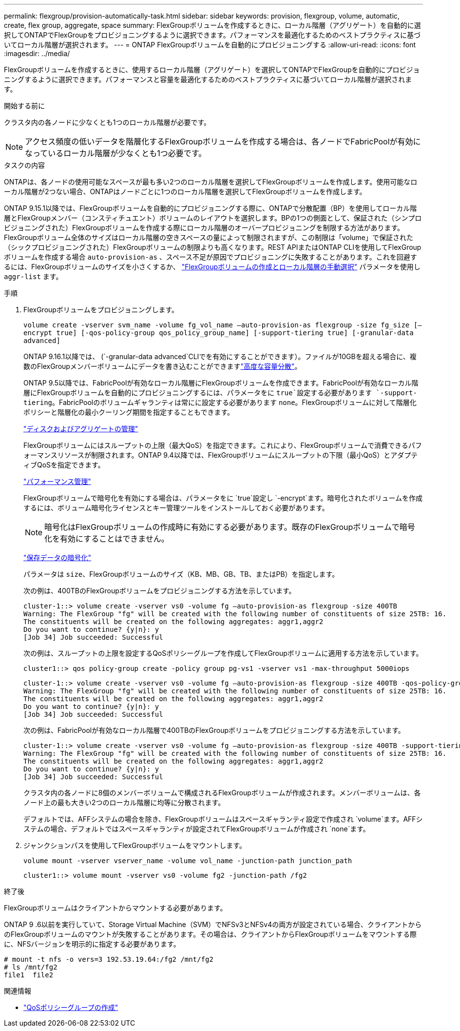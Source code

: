 ---
permalink: flexgroup/provision-automatically-task.html 
sidebar: sidebar 
keywords: provision, flexgroup, volume, automatic, create, flex group, aggregate, space 
summary: FlexGroupボリュームを作成するときに、ローカル階層（アグリゲート）を自動的に選択してONTAPでFlexGroupをプロビジョニングするように選択できます。パフォーマンスを最適化するためのベストプラクティスに基づいてローカル階層が選択されます。 
---
= ONTAP FlexGroupボリュームを自動的にプロビジョニングする
:allow-uri-read: 
:icons: font
:imagesdir: ../media/


[role="lead"]
FlexGroupボリュームを作成するときに、使用するローカル階層（アグリゲート）を選択してONTAPでFlexGroupを自動的にプロビジョニングするように選択できます。パフォーマンスと容量を最適化するためのベストプラクティスに基づいてローカル階層が選択されます。

.開始する前に
クラスタ内の各ノードに少なくとも1つのローカル階層が必要です。

[NOTE]
====
アクセス頻度の低いデータを階層化するFlexGroupボリュームを作成する場合は、各ノードでFabricPoolが有効になっているローカル階層が少なくとも1つ必要です。

====
.タスクの内容
ONTAPは、各ノードの使用可能なスペースが最も多い2つのローカル階層を選択してFlexGroupボリュームを作成します。使用可能なローカル階層が2つない場合、ONTAPはノードごとに1つのローカル階層を選択してFlexGroupボリュームを作成します。

ONTAP 9.15.1以降では、FlexGroupボリュームを自動的にプロビジョニングする際に、ONTAPで分散配置（BP）を使用してローカル階層とFlexGroupメンバー（コンスティチュエント）ボリュームのレイアウトを選択します。BPの1つの側面として、保証された（シンプロビジョニングされた）FlexGroupボリュームを作成する際にローカル階層のオーバープロビジョニングを制限する方法があります。FlexGroupボリューム全体のサイズはローカル階層の空きスペースの量によって制限されますが、この制限は「volume」で保証された（シックプロビジョニングされた）FlexGroupボリュームの制限よりも高くなります。REST APIまたはONTAP CLIを使用してFlexGroupボリュームを作成する場合 `auto-provision-as` 、スペース不足が原因でプロビジョニングに失敗することがあります。これを回避するには、FlexGroupボリュームのサイズを小さくするか、 link:create-task.html["FlexGroupボリュームの作成とローカル階層の手動選択"] パラメータを使用し `aggr-list` ます。

.手順
. FlexGroupボリュームをプロビジョニングします。
+
`volume create -vserver svm_name -volume fg_vol_name –auto-provision-as flexgroup -size fg_size [–encrypt true] [-qos-policy-group qos_policy_group_name] [-support-tiering true] [-granular-data advanced]`

+
ONTAP 9.16.1以降では、 (`-granular-data advanced`CLIでを有効にすることができます）。ファイルが10GBを超える場合に、複数のFlexGroupメンバーボリュームにデータを書き込むことができますlink:enable-adv-capacity-flexgroup-task.html["高度な容量分散"]。

+
ONTAP 9.5以降では、FabricPoolが有効なローカル階層にFlexGroupボリュームを作成できます。FabricPoolが有効なローカル階層にFlexGroupボリュームを自動的にプロビジョニングするには、パラメータをに `true`設定する必要があります `-support-tiering`。FabricPoolのボリュームギャランティは常にに設定する必要があります `none`。FlexGroupボリュームに対して階層化ポリシーと階層化の最小クーリング期間を指定することもできます。

+
link:../disks-aggregates/index.html["ディスクおよびアグリゲートの管理"]

+
FlexGroupボリュームにはスループットの上限（最大QoS）を指定できます。これにより、FlexGroupボリュームで消費できるパフォーマンスリソースが制限されます。ONTAP 9.4以降では、FlexGroupボリュームにスループットの下限（最小QoS）とアダプティブQoSを指定できます。

+
link:../performance-admin/index.html["パフォーマンス管理"]

+
FlexGroupボリュームで暗号化を有効にする場合は、パラメータをに `true`設定し `-encrypt`ます。暗号化されたボリュームを作成するには、ボリューム暗号化ライセンスとキー管理ツールをインストールしておく必要があります。

+

NOTE: 暗号化はFlexGroupボリュームの作成時に有効にする必要があります。既存のFlexGroupボリュームで暗号化を有効にすることはできません。

+
link:../encryption-at-rest/index.html["保存データの暗号化"]

+
パラメータは `size`、FlexGroupボリュームのサイズ（KB、MB、GB、TB、またはPB）を指定します。

+
次の例は、400TBのFlexGroupボリュームをプロビジョニングする方法を示しています。

+
[listing]
----
cluster-1::> volume create -vserver vs0 -volume fg –auto-provision-as flexgroup -size 400TB
Warning: The FlexGroup "fg" will be created with the following number of constituents of size 25TB: 16.
The constituents will be created on the following aggregates: aggr1,aggr2
Do you want to continue? {y|n}: y
[Job 34] Job succeeded: Successful
----
+
次の例は、スループットの上限を設定するQoSポリシーグループを作成してFlexGroupボリュームに適用する方法を示しています。

+
[listing]
----
cluster1::> qos policy-group create -policy group pg-vs1 -vserver vs1 -max-throughput 5000iops
----
+
[listing]
----
cluster-1::> volume create -vserver vs0 -volume fg –auto-provision-as flexgroup -size 400TB -qos-policy-group pg-vs1
Warning: The FlexGroup "fg" will be created with the following number of constituents of size 25TB: 16.
The constituents will be created on the following aggregates: aggr1,aggr2
Do you want to continue? {y|n}: y
[Job 34] Job succeeded: Successful
----
+
次の例は、FabricPoolが有効なローカル階層で400TBのFlexGroupボリュームをプロビジョニングする方法を示しています。

+
[listing]
----
cluster-1::> volume create -vserver vs0 -volume fg –auto-provision-as flexgroup -size 400TB -support-tiering true -tiering-policy auto
Warning: The FlexGroup "fg" will be created with the following number of constituents of size 25TB: 16.
The constituents will be created on the following aggregates: aggr1,aggr2
Do you want to continue? {y|n}: y
[Job 34] Job succeeded: Successful
----
+
クラスタ内の各ノードに8個のメンバーボリュームで構成されるFlexGroupボリュームが作成されます。メンバーボリュームは、各ノード上の最も大きい2つのローカル階層に均等に分散されます。

+
デフォルトでは、AFFシステムの場合を除き、FlexGroupボリュームはスペースギャランティ設定で作成され `volume`ます。AFFシステムの場合、デフォルトではスペースギャランティが設定されてFlexGroupボリュームが作成され `none`ます。

. ジャンクションパスを使用してFlexGroupボリュームをマウントします。
+
`volume mount -vserver vserver_name -volume vol_name -junction-path junction_path`

+
[listing]
----
cluster1::> volume mount -vserver vs0 -volume fg2 -junction-path /fg2
----


.終了後
FlexGroupボリュームはクライアントからマウントする必要があります。

ONTAP 9 .6以前を実行していて、Storage Virtual Machine（SVM）でNFSv3とNFSv4の両方が設定されている場合、クライアントからのFlexGroupボリュームのマウントが失敗することがあります。その場合は、クライアントからFlexGroupボリュームをマウントする際に、NFSバージョンを明示的に指定する必要があります。

[listing]
----
# mount -t nfs -o vers=3 192.53.19.64:/fg2 /mnt/fg2
# ls /mnt/fg2
file1  file2
----
.関連情報
* link:https://docs.netapp.com/us-en/ontap-cli/qos-policy-group-create.html["QoSポリシーグループの作成"^]

